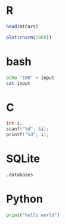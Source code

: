 #+startup: overview hideblocks indent inlineimages 
#+options: toc:nil num:nil ^:nil
#+property: header-args:R :session *R* :results output :exports both
#+property: header-args:C :main yes :includes <stdio.h> :results output :exports both 
#+property: header-args:bash :results output :exports both 
#+property: header-args:python :python python3 :session *Python* :results output :exports both
* R
#+begin_src R
  head(mtcars)
#+end_src

#+RESULTS:
:                    mpg cyl disp  hp drat    wt  qsec vs am gear carb
: Mazda RX4         21.0   6  160 110 3.90 2.620 16.46  0  1    4    4
: Mazda RX4 Wag     21.0   6  160 110 3.90 2.875 17.02  0  1    4    4
: Datsun 710        22.8   4  108  93 3.85 2.320 18.61  1  1    4    1
: Hornet 4 Drive    21.4   6  258 110 3.08 3.215 19.44  1  0    3    1
: Hornet Sportabout 18.7   8  360 175 3.15 3.440 17.02  0  0    3    2
: Valiant           18.1   6  225 105 2.76 3.460 20.22  1  0    3    1

#+begin_src R :results graphics file :file test.png
  plot(rnorm(1000))
#+end_src

#+RESULTS:
[[file:test.png]]

* bash
#+begin_src bash
    echo "100" > input
    cat input
#+end_src

#+RESULTS:
: 100
* C 
#+begin_src C :cmdline < input
  int i;
  scanf("%d", &i);
  printf("%d", i);
#+end_src

#+RESULTS:
: 100
* SQLite
#+begin_src sqlite :db test.db
	.databases
#+end_src

#+RESULTS:
: main: /home/birkenkrahe/test.db r/w
* Python
#+begin_src python
  print("hello world")
#+end_src

#+RESULTS:
: hello world


